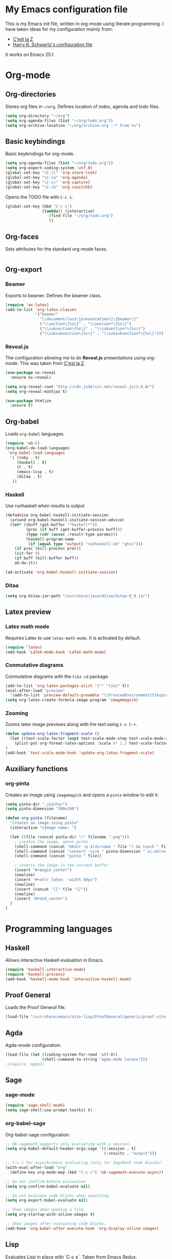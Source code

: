 * My Emacs configuration file
This is my Emacs init file, written in org-mode using literate programming.
I have taken ideas for my configuration mainly from:
 - [[http://cestlaz.github.io/][C'est la Z]]
 - [[https://github.com/hrs/dotfiles/blob/master/emacs.d/configuration.org][Harry R. Schwartz's configuration file]]

It works on Emacs 25.1.

* Org-mode
** Org-directories
Stores org files in =~/org=. Defines location of index, agenda and todo files.

#+BEGIN_SRC emacs-lisp
  (setq org-directory "~/org")
  (setq org-agenda-files (list "~/org/todo.org"))
  (setq org-archive-location "~/org/archive.org ::* From %s")
#+END_SRC

** Basic keybindings
Basic keybindings for org-mode.

#+BEGIN_SRC emacs-lisp
  (setq org-agenda-files (list "~/org/todo.org"))
  (setq org-export-coding-system 'utf-8)
  (global-set-key "\C-cl" 'org-store-link)
  (global-set-key "\C-ca" 'org-agenda)
  (global-set-key "\C-cc" 'org-capture)
  (global-set-key "\C-cb" 'org-iswitchb)
#+END_SRC

Opens the TODO file with =C-c i=.

#+BEGIN_SRC emacs-lisp
  (global-set-key (kbd "C-c i")
                  (lambda() (interactive)
                     (find-file "~/org/todo.org")
                     ))
#+END_SRC

** Org-faces
Sets attributes for the standard org-mode faces.

#+BEGIN_SRC emacs-lisp
#+END_SRC
 
** Org-export
*** Beamer
Exports to beamer. Defines the beamer class.

#+BEGIN_SRC emacs-lisp
  (require 'ox-latex)
  (add-to-list 'org-latex-classes
               '("beamer"
                 "\\documentclass\[presentation\]\{beamer\}"
                 ("\\section\{%s\}" . "\\section*\{%s\}")
                 ("\\subsection\{%s\}" . "\\subsection*\{%s\}")
                 ("\\subsubsection\{%s\}" . "\\subsubsection*\{%s\}")))
#+END_SRC

*** Reveal.js
The configuration allowing me to do *Reveal.js* presentations using org-mode.
This was taken from [[http://cestlaz.github.io/posts/using-emacs-11-reveal][C'est la Z]].

#+BEGIN_SRC emacs-lisp
  (use-package ox-reveal
    :ensure ox-reveal)

  (setq org-reveal-root "http://cdn.jsdelivr.net/reveal.js/3.0.0/")
  (setq org-reveal-mathjax t)

  (use-package htmlize
    :ensure t)
#+END_SRC

** Org-babel
Loads =org-babel= languages.

#+BEGIN_SRC emacs-lisp
  (require 'ob-C)
  (org-babel-do-load-languages
   'org-babel-load-languages
    '( (ruby . t)
       (haskell . t)
       (C . t)
       (emacs-lisp . t)
       (ditaa . t)
     ))
#+END_SRC

*** Haskell
Use runhaskell when results is output

#+BEGIN_SRC emacs-lisp
  (defadvice org-babel-haskell-initiate-session
    (around org-babel-haskell-initiate-session-advice)
    (let* ((buff (get-buffer "*haskell*"))
           (proc (if buff (get-buffer-process buff)))
           (type (cdr (assoc :result-type params)))
           (haskell-program-name
            (if (equal type 'output) "runhaskell-ob" "ghci")))
      (if proc (kill-process proc))
      (sit-for 0)
      (if buff (kill-buffer buff))
      ad-do-it))

  (ad-activate 'org-babel-haskell-initiate-session)
#+END_SRC

*** Ditaa

#+BEGIN_SRC emacs-lisp
  (setq org-ditaa-jar-path "/usr/share/java/ditaa/ditaa-0_9.jar")
#+END_SRC

** Latex preview
*** Latex math mode
Requires Latex to use =latex-math-mode=. It is activated by default.

#+BEGIN_SRC emacs-lisp
  (require 'latex)
  (add-hook 'LaTeX-mode-hook 'LaTeX-math-mode)
#+END_SRC

*** Conmutative diagrams
Conmutative diagrams with the =tikz-cd= package.

#+BEGIN_SRC emacs-lisp
  (add-to-list 'org-latex-packages-alist '("" "tikz" t))
  (eval-after-load "preview"
    '(add-to-list 'preview-default-preamble "\\PreviewEnvironment{tikzpicture}" t))
  (setq org-latex-create-formula-image-program 'imagemagick)
#+END_SRC

*** Zooming
Zooms latex image previews along with the text using =C-x C-+=.

#+BEGIN_SRC emacs-lisp
  (defun update-org-latex-fragment-scale ()
    (let ((text-scale-factor (expt text-scale-mode-step text-scale-mode-amount)))
      (plist-put org-format-latex-options :scale (* 1.2 text-scale-factor)))
  )
  (add-hook 'text-scale-mode-hook 'update-org-latex-fragment-scale)
#+END_SRC

** Auxiliary functions
*** org-pinta
Creates an image using =imagemagick= and opens
a =pinta= window to edit it.

# It should be generalized to an editor-agnostic function,
# not using pinta, but the given editor.

#+BEGIN_SRC emacs-lisp
(setq pinta-dir "./pinta/")
(setq pinta-dimension "300x300")

(defun org-pinta (filename)
  "Creates an image using pinta"
  (interactive "sImage name: ")

  (let ((file (concat pinta-dir "/" filename ".png")))
    ; creates the image, opens pinta
    (shell-command (concat "mkdir -p $(dirname " file ") && touch " file))
    (shell-command (concat "convert -size " pinta-dimension " xc:white png24:" file))
    (shell-command (concat "pinta " file))
  
    ; inserts the image in the current buffer
    (insert "#+begin_center")
    (newline)
    (insert "#+attr_latex: :width 50px")
    (newline)
    (insert (concat "[[" file "]]"))
    (newline)
    (insert "#+end_center")
  )
)
#+END_SRC

#+begin_center
#+attr_latex: :width 50px
[[./pinta//painting.png]]
#+end_center

* Programming languages
** Haskell
Allows interactive Haskell evaluation in Emacs.
#+BEGIN_SRC emacs-lisp
  (require 'haskell-interactive-mode)
  (require 'haskell-process)
  (add-hook 'haskell-mode-hook 'interactive-haskell-mode)
#+END_SRC

** Proof General
Loads the Proof General file.
#+BEGIN_SRC emacs-lisp
(load-file "/usr/share/emacs/site-lisp/ProofGeneral/generic/proof-site.el")
#+END_SRC
** Agda
Agda-mode configuration:
#+BEGIN_SRC emacs-lisp
(load-file (let ((coding-system-for-read 'utf-8))
                (shell-command-to-string "agda-mode locate")))
;(require 'agda2)
#+END_SRC
** Sage
*** sage-mode
#+BEGIN_SRC emacs-lisp
(require 'sage-shell-mode)
(setq sage-shell:use-prompt-toolkit t)
#+END_SRC

*** org-babel-sage
Org-babel-sage configuration:
#+BEGIN_SRC emacs-lisp
;; Ob-sagemath supports only evaluating with a session.
(setq org-babel-default-header-args:sage '((:session . t)
                                           (:results . "output")))

;; C-c c for asynchronous evaluating (only for SageMath code blocks).
(with-eval-after-load "org"
  (define-key org-mode-map (kbd "C-c c") 'ob-sagemath-execute-async))

;; Do not confirm before evaluation
(setq org-confirm-babel-evaluate nil)

;; Do not evaluate code blocks when exporting.
(setq org-export-babel-evaluate nil)

;; Show images when opening a file.
(setq org-startup-with-inline-images t)

;; Show images after evaluating code blocks.
(add-hook 'org-babel-after-execute-hook 'org-display-inline-images)
#+END_SRC

** Lisp
Evaluates Lisp in place with `C-c e`. Taken from [[http://emacsredux.com/blog/2013/06/21/eval-and-replace/][Emacs Redux]].
#+BEGIN_SRC emacs-lisp
  (defun eval-and-replace ()
    "Replace the preceding sexp with its value."
    (interactive)
    (backward-kill-sexp)
    (condition-case nil
        (prin1 (eval (read (current-kill 0)))
               (current-buffer))
      (error (message "Invalid expression")
             (insert (current-kill 0)))))
  (global-set-key (kbd "C-c e") 'eval-and-replace)
#+END_SRC

** HAML
HAML support.
#+BEGIN_SRC emacs-lisp
(require 'haml-mode)
(add-hook 'haml-mode-hook
	  (lambda ()
	    (setq indent-tabs-mode nil)
	    (define-key haml-mode-map "\C-m" 'newline-and-indent)))
#+END_SRC

* Snippets
** Yasnippet support.
#+BEGIN_SRC emacs-lisp
  (use-package yasnippet
    :ensure t
    :init (add-to-list 'load-path "~/.emacs.d/plugins/yasnippet")
    :config (yas-global-mode 1)
    )
#+END_SRC

** Snippets for programming languages
#+BEGIN_SRC emacs-lisp
  (require 'haskell-snippets)
#+END_SRC
* Customization
** Custom file
Loads the customize file, follows this [[http://emacsblog.org/2008/12/06/quick-tip-detaching-the-custom-file/][article]]:

#+BEGIN_SRC emacs-lisp
  (setq custom-file "~/.emacs.d/custom.el")
  (load custom-file 'noerror)
#+END_SRC

** What face?
Indicates what face are we using currently under the cursor.

#+BEGIN_SRC emacs-lisp
(defun what-face (pos)
  (interactive "d")
  (let ((face (or (get-char-property (point) 'read-face-name)
                  (get-char-property (point) 'face))))
    (if face (message "Face: %s" face) (message "No face at %d" pos))))
#+END_SRC

* Blog
** org-page
#+BEGIN_SRC emacs-lisp
(require 'org-page)
(setq op/repository-directory "~/projects/m42.github.io/")
(setq op/site-domain "http://m42.github.io/")
;;; for commenting, you can choose either disqus or duoshuo
;(setq op/personal-disqus-shortname "your_disqus_shortname")
;(setq op/personal-duoshuo-shortname "your_duoshuo_shortname")
;;; the configuration below are optional
(setq op/personal-google-analytics-id "your_google_analytics_id")
#+END_SRC

Personal configuration.

#+BEGIN_SRC emacs-lisp
(setq op/site-domain "http://m42.github.io/")
(setq op/site-main-title "Mario Román")
(setq op/site-sub-title "M42 - mromang08@gmail.com")
(setq op/personal-github-link "https://github.com/m42")
#+END_SRC

Sections of the blog

#+BEGIN_SRC emacs-lisp
(setq op/category-config-alist
   '(("blog" 
      :show-meta t 
      :show-comment nil 
      :uri-generator op/generate-uri 
      :uri-template "/blog/%y/%m/%d/%t/" 
      :sort-by :date 
      :category-index t)
     ("index" 
      :show-meta nil 
      :show-comment nil 
      :uri-generator op/generate-uri 
      :uri-template "/" 
      :sort-by :date 
      :category-index nil)
     ("about" 
      :show-meta nil 
      :show-comment nil 
      :uri-generator op/generate-uri 
      :uri-template "/about/" 
      :sort-by :date 
      :category-index nil)))
#+END_SRC

* Other packages
** Magit
Opens *magit* with =C-x g=.
#+BEGIN_SRC emacs-lisp
  (global-set-key (kbd "C-x g") 'magit-status)
#+END_SRC
** dict-replace
My dict-replace package.
#+BEGIN_SRC emacs-lisp
  (load-file "~/.emacs.d/dict-replace.el")
  (global-set-key (kbd "<f5>") 'dict-translate)
#+END_SRC
** Flycheck
Flycheck checks the syntax of programming languages.
#+BEGIN_SRC emacs-lisp
(use-package flycheck
  :ensure t
  :init (global-flycheck-mode))
#+END_SRC
** Engine-mode
[[https://github.com/hrs/engine-mode][Engine mode]] allows us to use a search engine directly on Emacs. It binds the different search engines
to =C-c / x=, where =x= is a char representing the engine.

#+BEGIN_SRC emacs-lisp
(use-package engine-mode
  :ensure t)

(defengine duckduckgo
  "https://duckduckgo.com/?q=%s"
  :keybinding "d")
(defengine github
  "https://github.com/search?ref=simplesearch&q=%s"
  :keybinding "g")
(defengine google
  "http://www.google.com/search?ie=utf-8&oe=utf-8&q=%s")
(defengine rfcs
  "http://pretty-rfc.herokuapp.com/search?q=%s")
(defengine stack-overflow
  "https://stackoverflow.com/search?q=%s"
  :keybinding "s")
(defengine wikipedia
  "http://www.wikipedia.org/search-redirect.php?language=en&go=Go&search=%s"
  :keybinding "w")
(defengine wiktionary
  "https://www.wikipedia.org/search-redirect.php?family=wiktionary&language=en&go=Go&search=%s")

(engine-mode t)
#+END_SRC
